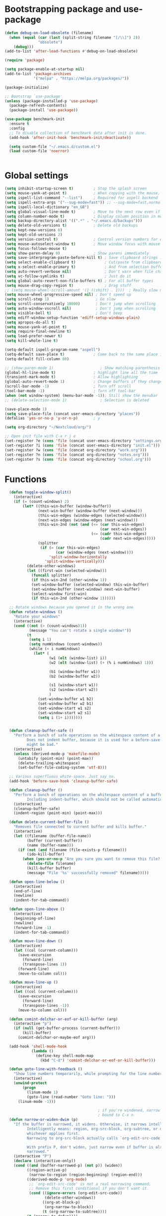 
*  Bootstrapping package and use-package

#+begin_src emacs-lisp :tangle no
(defun debug-on-load-obsolete (filename)
  (when (equal (car (last (split-string filename "[/\\]") 2))
               "obsolete")
    (debug)))
(add-to-list 'after-load-functions #'debug-on-load-obsolete)

#+END_SRC


#+BEGIN_SRC emacs-lisp :tangle yes
(require 'package)

(setq package-enable-at-startup nil)
(add-to-list 'package-archives
             '("melpa" . "https://melpa.org/packages/"))

(package-initialize)

;; Bootstrap `use-package'
(unless (package-installed-p 'use-package)
  (package-refresh-contents)
  (package-install 'use-package))

(use-package benchmark-init
  :ensure t
  :config
  ;; To disable collection of benchmark data after init is done.
  (add-hook 'after-init-hook 'benchmark-init/deactivate))

  (setq custom-file "~/.emacs.d/custom.el")
  (load custom-file 'noerror)


#+end_src

* Global settings
#+begin_src emacs-lisp :tangle yes
(setq inhibit-startup-screen t)         ; Stop the splash screen
(setq mouse-yank-at-point t)            ; When copying with the mouse, paste at point
(setq ispell-list-command "--list")     ; Required for aspell backend
(setq ispell-extra-args '("--sug-mode=fast")) ;; --sug-mode=fast,normal
(setq ispell-local-dictionary "en_GB")
(setq global-visual-line-mode t)        ; Move to the next row even if it's wrapped
(setq column-number-mode t)             ; Display column position in modeline
(setq backup-directory-alist '((".*" . "~/.emacs.d/backups")))
(setq delete-old-versions t)            ; Delete old backups
(setq kept-new-versions 6)
(setq kept-old-versions 2)
(setq version-control t)                ; Control version numbers for old files
(setq mouse-autoselect-window t)        ; Move window focus with mouse move
(setq focus-follows-mouse t)
(setq show-paren-delay 0)               ; Show parens immediately
(setq save-interprogram-paste-before-kill t) ; Save clipboard strings into killring before replacing them
(setq select-enable-clipboard t)             ; Cut/paste from clipboard
(setq x-select-enable-primary t)             ; And from selection buffer
(setq auto-revert-verbose nil)               ; Don't warn when file changes
(setq vc-follow-symlinks t)                  ; Just do it
(setq global-auto-revert-non-file-buffers t) ; For all buffer types
(setq mouse-drag-copy-region t)              ; Drag stuff
;; (setq mouse-wheel-scroll-amount '(1 ((shift) . 1)))  ; Really slow mouse scroll
(setq mouse-wheel-progressive-speed nil) ; Don't speed up
(setq scroll-step 1)                     ; Go slow
(setq scroll-conservatively 10000)       ; Don't jump when scrolling
(setq auto-window-vscroll nil)           ; Don't jump when scrolling
(setq visible-bell t)                    ; Don't beep
(setq ediff-window-setup-function 'ediff-setup-windows-plain)
(setq apropos-do-all t)
(setq mouse-yank-at-point t)
(setq require-final-newline t)
(setq load-prefer-newer t)
(setq kill-whole-line t)

(setq-default ispell-program-name "aspell")
(setq-default save-place t)             ; Come back to the same place in buffer next visit
(setq-default fill-column 80)

;; (show-paren-mode 1)                     ; Show matching parenthesis
(global-hl-line-mode t)                 ; highlight line all the time
(transient-mark-mode t)                 ; Allow highlighting
(global-auto-revert-mode 1)             ; Change buffers if they change on disk
(scroll-bar-mode -1)                    ; Turn off scroll
(tool-bar-mode -1)                      ; Turn off tool-bar
(when (not window-system) (menu-bar-mode -1)); Still show the menubar
;; (delete-selection-mode 1)               ; Selection is deleted

(save-place-mode 1)
(setq save-place-file (concat user-emacs-directory "places"))
(defalias 'yes-or-no-p 'y-or-n-p)       ; y

(setq org-directory "~/Nextcloud/org/")

;; Open init file with C-x r j e
(set-register ?e (cons 'file (concat user-emacs-directory "settings.org")))
(set-register ?i (cons 'file (concat user-emacs-directory "init.el")))
(set-register ?w (cons 'file (concat org-directory "work.org")))
(set-register ?n (cons 'file (concat org-directory "notes.org")))
(set-register ?s (cons 'file (concat org-directory "school.org")))

#+end_src

* Functions

#+begin_src emacs-lisp :tangle yes
  (defun toggle-window-split()
    (interactive)
    (if (= (count-windows) 2)
        (let* ((this-win-buffer (window-buffer))
               (next-win-buffer (window-buffer (next-window)))
               (this-win-edges (window-edges (selected-window)))
               (next-win-edges (window-edges (next-window)))
               (this-win-2nd (not (and (<= (car this-win-edges)
                                           (car next-win-edges))
                                       (<= (cadr this-win-edges)
                                           (cadr next-win-edges)))))
               (splitter
                (if (= (car this-win-edges)
                       (car (window-edges (next-window))))
                    'split-window-horizontally
                  'split-window-vertically)))
          (delete-other-windows)
          (let ((first-win (selected-window)))
            (funcall splitter)
            (if this-win-2nd (other-window 1))
            (set-window-buffer (selected-window) this-win-buffer)
            (set-window-buffer (next-window) next-win-buffer)
            (select-window first-win)
            (if this-win-2nd (other-window 1))))))

  ;; Rotate windows because you opened it in the wrong one
  (defun rotate-windows ()
    "Rotate your windows"
    (interactive)
    (cond ((not (> (count-windows)1))
           (message "You can't rotate a single window!"))
          (t
           (setq i 1)
           (setq numWindows (count-windows))
           (while (< i numWindows)
             (let* (
                    (w1 (elt (window-list) i))
                    (w2 (elt (window-list) (+ (% i numWindows) 1)))

                    (b1 (window-buffer w1))
                    (b2 (window-buffer w2))

                    (s1 (window-start w1))
                    (s2 (window-start w2))
                    )
               (set-window-buffer w1 b2)
               (set-window-buffer w2 b1)
               (set-window-start w1 s2)
               (set-window-start w2 s1)
               (setq i (1+ i)))))))


  (defun cleanup-buffer-safe ()
    "Perform a bunch of safe operations on the whitespace content of a buffer.
          Does not indent buffer, because it is used for a before-save-hook, and that
          might be bad."
    (interactive)
    (unless (derived-mode-p 'makefile-mode)
      (untabify (point-min) (point-max))
      (delete-trailing-whitespace)
      (set-buffer-file-coding-system 'utf-8)))

  ;; Various superfluous white-space. Just say no.
  (add-hook 'before-save-hook 'cleanup-buffer-safe)

  (defun cleanup-buffer ()
    "Perform a bunch of operations on the whitespace content of a buffer.
          Including indent-buffer, which should not be called automatically on save."
    (interactive)
    (cleanup-buffer-safe)
    (indent-region (point-min) (point-max)))

  (defun delete-current-buffer-file ()
    "Removes file connected to current buffer and kills buffer."
    (interactive)
    (let ((filename (buffer-file-name))
          (buffer (current-buffer))
          (name (buffer-name)))
      (if (not (and filename (file-exists-p filename)))
          (ido-kill-buffer)
        (when (yes-or-no-p "Are you sure you want to remove this file? ")
          (delete-file filename)
          (kill-buffer buffer)
          (message "File '%s' successfully removed" filename)))))

  (defun open-line-below ()
    (interactive)
    (end-of-line)
    (newline)
    (indent-for-tab-command))

  (defun open-line-above ()
    (interactive)
    (beginning-of-line)
    (newline)
    (forward-line -1)
    (indent-for-tab-command))

  (defun move-line-down ()
    (interactive)
    (let ((col (current-column)))
      (save-excursion
        (forward-line)
        (transpose-lines 1))
      (forward-line)
      (move-to-column col)))

  (defun move-line-up ()
    (interactive)
    (let ((col (current-column)))
      (save-excursion
        (forward-line)
        (transpose-lines -1))
      (move-to-column col)))

  (defun comint-delchar-or-eof-or-kill-buffer (arg)
    (interactive "p")
    (if (null (get-buffer-process (current-buffer)))
        (kill-buffer)
      (comint-delchar-or-maybe-eof arg)))

  (add-hook 'shell-mode-hook
            (lambda ()
              (define-key shell-mode-map
                (kbd "C-d") 'comint-delchar-or-eof-or-kill-buffer)))

  (defun goto-line-with-feedback ()
    "Show line numbers temporarily, while prompting for the line number input"
    (interactive)
    (unwind-protect
        (progn
          (linum-mode 1)
          (goto-line (read-number "Goto line: ")))
      (linum-mode -1)))

                                          ; if you're windened, narrow to the region, if you're narrowed, widen
                                          ; bound to C-x n
  (defun narrow-or-widen-dwim (p)
    "If the buffer is narrowed, it widens. Otherwise, it narrows intelligently.
          Intelligently means: region, org-src-block, org-subtree, or defun,
          whichever applies first.
          Narrowing to org-src-block actually calls `org-edit-src-code'.

          With prefix P, don't widen, just narrow even if buffer is already
          narrowed."
    (interactive "P")
    (declare (interactive-only))
    (cond ((and (buffer-narrowed-p) (not p)) (widen))
          ((region-active-p)
           (narrow-to-region (region-beginning) (region-end)))
          ((derived-mode-p 'org-mode)
           ;; `org-edit-src-code' is not a real narrowing command.
           ;; Remove this first conditional if you don't want it.
           (cond ((ignore-errors (org-edit-src-code))
                  (delete-other-windows))
                 ((org-at-block-p)
                  (org-narrow-to-block))
                 (t (org-narrow-to-subtree))))
          (t (narrow-to-defun))))

  (defun beginning-of-line-dwim ()
    "Toggle between moving point to the first non-whitespace character, and the start of the line."
    (interactive)
    (let ((start-position (point)))
      ;; Move to the first non-whitespace character.
      (back-to-indentation)

      ;; If we haven't moved position, go to start of the line.
      (when (= (point) start-position)
        (move-beginning-of-line nil))))


(defun client-save-kill-emacs(&optional display)
  " This is a function that can bu used to shutdown save buffers and
shutdown the emacs daemon. It should be called using
emacsclient -e '(client-save-kill-emacs)'.  This function will
check to see if there are any modified buffers or active clients
or frame.  If so an x window will be opened and the user will
be prompted."

  (let (new-frame modified-buffers active-clients-or-frames)

    ; Check if there are modified buffers or active clients or frames.
    (setq modified-buffers (modified-buffers-exist))
    (setq active-clients-or-frames ( or (> (length server-clients) 1)
                                        (> (length (frame-list)) 1)
                                       ))

    ; Create a new frame if prompts are needed.
    (when (or modified-buffers active-clients-or-frames)
      (when (not (eq window-system 'x))
        (message "Initializing x windows system.")
        (x-initialize-window-system))
      (when (not display) (setq display (getenv "DISPLAY")))
      (message "Opening frame on display: %s" display)
      (select-frame (make-frame-on-display display '((window-system . x)))))

    ; Save the current frame.
    (setq new-frame (selected-frame))


    ; When displaying the number of clients and frames:
    ; subtract 1 from the clients for this client.
    ; subtract 2 from the frames this frame (that we just created) and the default frame.
    (when ( or (not active-clients-or-frames)
               (yes-or-no-p (format "There are currently %d clients and %d frames. Exit anyway?" (- (length server-clients) 1) (- (length (frame-list)) 2))))

      ; If the user quits during the save dialog then don't exit emacs.
      ; Still close the terminal though.
      (let((inhibit-quit t))
             ; Save buffers
        (with-local-quit
          (save-some-buffers))

        (if quit-flag
          (setq quit-flag nil)
          ; Kill all remaining clients
          (progn
            (dolist (client server-clients)
              (server-delete-client client))
                 ; Exit emacs
            (kill-emacs)))
        ))

    ; If we made a frame then kill it.
    (when (or modified-buffers active-clients-or-frames) (delete-frame new-frame))
    )
  )


(defun modified-buffers-exist()
  "This function will check to see if there are any buffers
that have been modified.  It will return true if there are
and nil otherwise. Buffers that have buffer-offer-save set to
nil are ignored."
  (let (modified-found)
    (dolist (buffer (buffer-list))
      (when (and (buffer-live-p buffer)
                 (buffer-modified-p buffer)
                 (not (buffer-base-buffer buffer))
                 (or
                  (buffer-file-name buffer)
                  (progn
                    (set-buffer buffer)
                    (and buffer-offer-save (> (buffer-size) 0))))
                 )
        (setq modified-found t)
        )
      )
    modified-found
    )
  )

(defun slick-cut (beg end)
  (interactive
   (if mark-active
       (list (region-beginning) (region-end))
     (list (line-beginning-position) (line-beginning-position 2)))))

(advice-add 'kill-region :before #'slick-cut)

(defun slick-copy (beg end)
  (interactive
   (if mark-active
       (list (region-beginning) (region-end))
     (message "Copied line")
     (list (line-beginning-position) (line-beginning-position 2)))))

(advice-add 'kill-ring-save :before #'slick-copy)
#+end_src

* More settings
#+begin_src emacs-lisp :tangle yes


;; Stop doing bad things
(put 'overwrite-mode 'disabled t)

(add-hook 'before-save-hook
          (lambda ()
            (when buffer-file-name
              (let ((dir (file-name-directory buffer-file-name)))
                (when (and (not (file-exists-p dir))
                           (y-or-n-p (format "Directory %s does not exist. Create it? " dir)))
                  (make-directory dir t))))))

(add-hook 'text-mode-hook 'turn-on-auto-fill)
(dolist (hook '(text-mode-hook))
  (add-hook hook (lambda () (flyspell-mode 1))))
(dolist (hook '(change-log-mode-hook log-edit-mode-hook))
  (add-hook hook (lambda () (flyspell-mode -1))))
(dolist (hook '(prog-mode-hook))
  (add-hook hook 'flyspell-prog-mode))

(recentf-mode 1)
(setq recentf-max-saved-items 50)
(add-to-list 'recentf-exclude "/\\.git/.*\\")         ; ignore git contents
(add-to-list 'recentf-exclude ".*/elpa/.*\\")           ; package files
(add-to-list 'recentf-exclude "/el-get/.*\\")           ; package files
(add-to-list 'recentf-exclude "/auto-save-list/.*\\")   ; auto-save junk
(add-to-list 'recentf-exclude "TAGS")
(add-to-list 'recentf-exclude ".*-autoloads\\.el$")
(add-to-list 'recentf-exclude ".*\\.gz\\'")
(add-to-list 'recentf-exclude "ido\\.last")
(add-to-list 'recentf-exclude "session\\.[a-f0-9]*$")
(add-to-list 'recentf-exclude "\\.aux$")
(add-to-list 'recentf-exclude "/COMMIT_EDITMSG$")
(recentf-cleanup)

(setq completion-ignored-extensions
      '(".o" ".elc" "~" ".bin" ".class" ".exe" ".ps" ".abs" ".mx"
        ".~jv" ".rbc" ".pyc" ".beam" ".aux" ".out" ".pdf" ".hbc"))

(setq package-archives '(;; ("gnu" . "http://elpa.gnu.org/packages/")
                         ;; ("marmalade" . "http://marmalade-repo.org/packages/")
                         ("melpa" . "http://melpa.milkbox.net/packages/")
                         ;; ("melpa-stable" . "https://stable.melpa.org/packages/")
                         ("elpy" . "https://jorgenschaefer.github.io/packages/")))
;; (package-refresh-contents)


(add-to-list 'auto-mode-alist '("^/etc/" . conf-unix-mode ))
(add-to-list 'auto-mode-alist '("rc\\'" . conf-unix-mode))


(defun explain-auto-mode (file)
  "Explain in which mode FILE gets visited according to `auto-mode-alist'.
With prefix arg, prompt the user for FILE; else, use function `buffer-file-name'."
  (interactive
   (list
    (if current-prefix-arg
        (read-file-name "Explain the automatic mode of (possibly non-existing) file: " )
      (buffer-file-name))))

 (if (equal "" file)
   (error "I need some file name to work with"))

 (let* ((file (expand-file-name file))
        (index 0)
        assoc)
   (setq assoc
         (catch 'match
           (while (setq assoc (nth index auto-mode-alist))
             (if (string-match (car assoc) file)
                 (throw 'match assoc)
               (setq index (1+ index))))
           (setq assoc nil)))

   (if assoc
       (message "First match in `auto-mode-alist' is at position %d:
\"%s\"  <=>  \"%s\".
The corresponding mode is `%s'."
                (1+ index)
                file (car assoc)
                (cdr assoc))
     (message "No match in `auto-mode-alist' for %s." file))))

#+end_src

* Global key bindings

#+begin_src emacs-lisp :tangle yes

;; Stop doing bad things
(define-key global-map [(insert)] nil)
(define-key global-map [(control insert)] 'overwrite-mode)
(put 'overwrite-mode 'disabled t)
(global-unset-key (kbd "C-z"))
(global-unset-key (kbd "<prior>"))
(global-unset-key (kbd "<next>"))

;; Reload init file
(global-set-key (kbd "C-x C-l") (lambda () (interactive) (load-file user-init-file)))
;; (global-set-key (kbd "C-x C-l") (lambda() (interactive) (org-babel-load-file user-init-file)))
;; (global-set-key (kbd "C-x C-r") 'recentf-open-files)  ; use helm-recentf
(global-set-key (kbd "C-x C-b") 'ibuffer-other-window)
(global-set-key (kbd "M-j") (lambda () (interactive) (join-line -1)))
(global-set-key (kbd "<f5>") 'revert-buffer)
(global-set-key (kbd "C-x 5") 'toggle-window-split)
(global-set-key (kbd "C-x 6") 'rotate-windows)
(global-set-key (kbd "C-x 7") 'delete-frame)
(global-set-key (kbd "<C-S-down>") 'move-line-down)
(global-set-key (kbd "<C-S-up>") 'move-line-up)
(global-set-key (kbd "<C-return>") 'open-line-below)
(global-set-key (kbd "<C-S-return>") 'open-line-above)
(global-set-key (kbd "C-x C-k") 'delete-current-buffer-file)
(global-set-key (kbd "C-c n") 'cleanup-buffer)
(global-set-key "\M-l" 'goto-line)
(global-set-key [remap goto-line] 'goto-line-with-feedback)
(global-set-key (kbd "C-a") 'beginning-of-line-dwim)
(global-set-key (kbd "C-s") 'isearch-forward-regexp)
(global-set-key (kbd "C-r") 'isearch-backward-regexp)
(global-set-key (kbd "C-M-s") 'isearch-forward)
(global-set-key (kbd "C-M-r") 'isearch-backward)

(define-key ctl-x-map "n" #'narrow-or-widen-dwim)

(define-prefix-command 'spm-map)
(global-set-key (kbd "C-c s") 'spm-map)
;; (define-key spm-map (kbd "m") 'mu4e)
(define-key spm-map (kbd "b") 'benchmark-init/show-durations-tree)
(define-key spm-map (kbd "B") 'benchmark-init/show-durations-tabulated)
#+end_src

* Packages
#+begin_src emacs-lisp :tangle yes
(use-package no-littering
  :ensure t
  :config
  (add-to-list 'recentf-exclude no-littering-var-directory)
  (add-to-list 'recentf-exclude no-littering-etc-directory))

;; (semantic-mode 1)                       ; Use cedet
(use-package semantic
  :defer t)

(use-package beacon                     ; Flash the line when point moves
  :ensure t
  :config
  (beacon-mode 1)
  (setq beacon-blink-delay 0.2)
  (setq beacon-color "red"))

(use-package academic-phrases
  :ensure t
  :commands academic-phrases)

(use-package lua-mode
  :ensure t
  :mode ("\\.lua\\'" . lua-mode))

(use-package async
  :ensure t
  :after dired
  :config
  (dired-async-mode 1)
  (async-bytecomp-package-mode 1))

(use-package pretty-mode
  :ensure t
  :if window-system
  :config
  (global-pretty-mode t))

(use-package yasnippet
  :defer 10
  :ensure t
  :init
  (yas-global-mode)
  :config
  (use-package yasnippet-snippets
    :ensure t)
  (yas-reload-all))

(use-package free-keys
  :ensure t
  :bind ("C-h C-k" . free-keys))

(use-package multi-term
  :ensure t
  :defer t
  :config
  (setq multi-term-program "/bin/zsh"))

(use-package magit
  :ensure t
  :defer t
  :bind ("C-x g" . magit-status))

(use-package which-key
  :config
  (which-key-mode t)
  :ensure t)

(use-package systemd
  :ensure t
  :defer t)
                                        ; deletes all the whitespace when you hit backspace or delete
(use-package hungry-delete
  :ensure t
  :config
  (global-hungry-delete-mode))

(use-package expand-region
  :ensure t
  :bind
  ("C-=" . er/expand-region))

                                        ; mark and edit all copies of the marked region simultaniously.
(use-package iedit
  :defer t
  :ensure t)


(use-package ace-jump-mode
  :ensure t
  :bind
  ("C-." . ace-jump-mode))

(use-package smartparens
  :ensure t
  :defer t
  :config
  (use-package smartparens-config)
  ;; (use-package smartparens-html)
  ;; (use-package smartparens-python)
  ;; (use-package smartparens-latex)
  (smartparens-global-mode t)
  (show-smartparens-global-mode t)

  :bind
  (("C-M-d" . sp-down-sexp)
   ("C-M-e" . sp-up-sexp)
   ("C-M-a" . sp-backward-down-sexp)
   ("C-M-u" . sp-backward-up-sexp)
   ("C-S-d" . sp-beginning-of-sexp)
   ("C-S-a" . sp-end-of-sexp)
   ("C-M-f" . sp-forward-sexp)
   ("C-M-b" . sp-backward-sexp)
   ("C-M-n" . sp-next-sexp)
   ("C-M-p" . sp-previous-sexp)
   ("M-F" . sp-forward-symbol)
   ("M-B" . sp-backward-symbol)
   ("C-)" . sp-forward-slurp-sexp)
   ("C-}" . sp-forward-barf-sexp)
   ("C-(" . sp-backward-slurp-sexp)
   ("C-{" . sp-backward-barf-sexp)
   ("M-[" . sp-backward-unwrap-sexp)
   ("M-]" . sp-unwrap-sexp))
  :hook
  ((prog-mode markdown-mode) . turn-on-smartparens-strict-mode))

(use-package rainbow-delimiters
  :ensure t
  :init
  (add-hook 'prog-mode-hook 'rainbow-delimiters-mode))

(use-package simple-mpc
  :defer t
  :ensure t)

;; (use-package excorporate
;;   :ensure t
;;   :config
;;   (setq-default excorporate-configuration nil))
;;    (excorporate-configuration
;;     ("shaun.mucalo@canterbury.ac.nz" . "https://exchange.canterbury.ac.nz/owa"))

(use-package visual-regexp
  :ensure t
  :bind
  ("M-%" . vr/query-replace))

(use-package smex
  :disabled t                           ; Use Counsel or helm M-x
  :ensure t
  :init
  (smex-initialize)
  :bind
  ("M-x" . smex)
  ("M-X" . smex-major-mode-commands)
  ("C-c C-c M-x" . execute-extended-command))

(use-package window-number
  :ensure t
  :config
  (window-number-mode 1)
  (window-number-meta-mode 1))

(use-package comint
  :defer t
  :config
  (setq ansi-color-for-comint-mode 'filter)
  (setq comint-scroll-to-bottom-on-input t)
  (setq comint-scroll-to-bottom-on-output t)
  (setq comint-move-point-for-output t)
  :bind (:map comint-mode-map
              ("<up>" . comint-previous-matching-input-from-input)
              ("<down>" . comint-next-matching-input-from-input)
              ("M-p" . comint-previous-matching-input-from-input)
              ("M-n" . comint-next-matching-input-from-input)
              ("C-<up>" . comint-previous-matching-input-from-input)
              ("C-<down>" . comint-next-matching-input-from-input)))

#+end_src

* Music

#+BEGIN_SRC emacs-lisp :tangle yes
(use-package emms
  :ensure t
  :defer t
  :config
  (require 'emms-setup)
  (require 'emms-player-mpd)
  (emms-all)
  (setq emms-player-mpd-server-name "localhost")
  (setq emms-playr-mpd-server-port "6600")
  (add-to-list 'emms-player-list 'emms-player-mpd)
  (add-to-list 'emms-info-functions 'emms-info-mpd))

#+END_SRC
* Mail
#+begin_src emacs-lisp :tangle yes
(use-package mu4e
  :defer t
  :bind (:map spm-map
              ("m" . mu4e))
  :commands mu4e
  :config
  (add-hook 'mu4e-compose-mode-hook #'(lambda () (auto-save-mode -1)))
  (setq message-kill-buffer-on-exit t)
  (setq mail-envelope-from (quote header))
  (setq mail-specify-envelope-from t)
  (setq message-sendmail-envelope-from (quote header))
  (setq send-mail-function (quote sendmail-send-it))
  ;; (setq mu4e-get-mail-command "offlineimap -o")
  ;; use 'fancy' non-ascii characters in various places in mu4e
  (setq mu4e-use-fancy-chars t)

  ;; save attachment to my desktop (this can also be a function)
  (setq mu4e-attachment-dir "~/Downloads")

  ;; attempt to show images when viewing messages
  ;; (setq mu4e-html2text-command "html2text -utf8 -nobs -width 72")

  ;; (setq mu4e-html2text-command "w3m -dump -T text/html")
  (setq mu4e-view-prefer-html t)
  (setq shr-color-visible-luminance-min 80)
  (setq mu4e-view-show-images t)

  (setq mu4e-headers-date-format "%d-%m-%Y %H:%M")
  (setq mu4e-get-mail-command "mbsync -a")

  ;; Show full address in view message
  (setq mu4e-view-show-addresses 't)
  ;; every new email composition gets its own frame!
  (setq mu4e-compose-in-new-frame t)
  ;; For isync the MUA must rename files when moving them between Maildir folders, mu4e needs to be configure to do it
  (setq mu4e-change-filenames-when-moving t)
  ;; enable inline images
  (setq mu4e-view-show-images t)
  ;; use imagemagick, if available
  (when (fboundp 'imagemagick-register-types)
    (imagemagick-register-types))
  (setq mu4e-context-policy 'pick-first)
  ;; Don't ask to quit... why is this the default?
  (setq mu4e-confirm-quit nil)
  (setq mu4e-maildir "~/.mail")
  (setq mu4e-contexts
        `( ,(make-mu4e-context
             :name "UC-mail"
             :enter-func (lambda () (mu4e-message "Entering UC-mail context"))
             :leave-func (lambda () (mu4e-message "Leaving UC-mail context"))
             ;; we match based on the contact-fields of the message
             :match-func (lambda (msg)
                           (when msg
                             (mu4e-message-contact-field-matches msg
                                                                 :to "shaun.mucalo@canterbury.ac.nz")))
             :vars '( ( user-mail-address      . "shaun.mucalo@canterbury.ac.nz"  )
                      ( mu4e-sent-folder       . "/UC_mail/Sent Items")
                      ( mu4e-drafts-folder     . "/UC_mail/Drafts")
                      ( mu4e-trash-folder      . "/UC_mail/Deleted Items")
                      ( user-full-name         . "Shaun Mucalo" )
                      ( mu4e-maildir-shortcuts . ( ("/UC_mail/INBOX"        . ?i)
                                                   ("/UC_mail/Sent Items"   . ?s)
                                                   ("/UC_mail/Deleted Items". ?t)
                                                   ("/UC_mail/Drafts"       . ?d)))
                      ( mu4e-compose-signature .
                                               (concat
                                                "Shaun Mucalo\n"
                                                "University of Canterbury, New Zealand\n"))))
           ,(make-mu4e-context
             :name "gmail"
             :enter-func (lambda () (mu4e-message "Switch to the gmail context"))
             ;; no leave-func
             ;; we match based on the contact-fields of the message
             :match-func (lambda (msg)
                           (when msg
                             (mu4e-message-contact-field-matches msg
                                                                 :to "shaunmucalo@gmail.com")))
             :vars '( ( user-mail-address       . "shaunmucalo@gmail.com" )
                      ( user-full-name          . "Shaun Mucalo" )
                      ( mu4e-compose-signature  .
                                                (concat
                                                 "Shaun Mucalo\n"
                                                 "Christchurch, New Zealand\n"))
                      ( mu4e-sent-folder        . "/gmail_mail/sent" )
                      ( mu4e-trash-folder       . "/gmail_mail/trash" )
                      ( mu4e-drafts-folder      . "/gmail_mail/drafts" )
                      (mu4e-maildir-shortcuts   . ( ("/gmail_mail/INBOX"  . ?i)
                                                    ("/gmail_mail/sent"   . ?s)
                                                    ("/gmail_mail/trash"  . ?t)
                                                    ("/gmail_mail/drafts" . ?d)))))
           ,(make-mu4e-context
             :name "yahoo"
             :enter-func (lambda () (mu4e-message "Switch to the yahoo context"))
             ;; no leave-func
             ;; we match based on the maildir of the message; assume all
             ;; cycling-related messages go into the /cycling maildir
             :match-func (lambda (msg)
                           (when msg
                             (mu4e-message-field msg :maildir) "/yahoo"))
             :vars '( ( user-mail-address   . "s_mucalo@yahoo.co.nz" )
                      ( user-full-name      . "Shaun Mucalo" )
                      ( mu4e-sent-folder    . "/yahoo_mail/Sent" )
                      ( mu4e-drafts-folder  . "/yahoo_mail/Drafts" )
                      ( mu4e-trash-folder   . "/yahoo_mail/Trash" )
                      ( mu4e-maildir-shortcuts . ( ("/yahoo_mail/Inbox"  . ?i)
                                                   ("/yahoo_mail/Sent"   . ?s)
                                                   ("/yahoo_mail/Trash"  . ?t)))
                      ( mu4e-compose-signature  . nil)))))
  (setq mu4e-user-mail-address-list
        (delq nil
              (mapcar (lambda (context)
                        (when (mu4e-context-vars context)
                          (cdr (assq 'user-mail-address (mu4e-context-vars context)))))
                      mu4e-contexts))))

;; make the `gnus-dired-mail-buffers' function also work on
;; message-mode derived modes, such as mu4e-compose-mode
;; (require 'gnus-dired)
(use-package gnus-dired
  :after dired+)

(defun gnus-dired-mail-buffers ()
  "Return a list of active message buffers."
  (let (buffers)
    (save-current-buffer
      (dolist (buffer (buffer-list t))
        (set-buffer buffer)
        (when (and (derived-mode-p 'message-mode)
                   (null message-sent-message-via))
          (push (buffer-name buffer) buffers))))
    (nreverse buffers)))
  (setq gnus-dired-mail-mode 'mu4e-user-agent)
  (add-hook 'dired-mode-hook 'turn-on-gnus-dired-mode)
;; Attach files to messages using dired. mark the files in dired to attach, press C-c Ret C-a and you'll be asked whether to attach them to an existing message or create a new one
;; Currently only works for attaching files to open drafts, not to new files

;; Allow org-mode stuff in mu4e
(use-package org-mu4e
  :after mu4e
  :config
  ;;store link to message if in header view, not to header query
  (setq org-mu4e-link-query-in-headers-mode nil))

(use-package mu4e-alert
  :disabled t
  :ensure t
  :config
  (mu4e-alert-set-default-style 'libnotify)
  (add-hook 'after-init-hook #'mu4e-alert-enable-notifications))
#+end_src

* Python
#+begin_src emacs-lisp :tangle yes
(use-package python
  :defer t
  :mode ("\\.py\\'" . python-mode)
  :init
  (setq indent-tabs-mode nil)
  (setq default-tab-width 4)
  (setq python-shell-interpreter "ipython3"
        python-shell-interpreter-args "--simple-prompt -i")
  (setq python-shell-prompt-detect-failure-warning nil))

;;  py-electric-colon-active t
;;  py-smart-indentation t)


(use-package cython-mode
  :defer t
  :ensure t
  :mode (("\\.pyx\\'"  . cython-mode)
         ("\\.spyx\\'" . cython-mode)
         ("\\.pxd\\'"  . cython-mode)
         ("\\.pxi\\'"  . cython-mode)))

;; # Either of these
;; pip install rope
;; pip install jedi
;; # flake8 for code checks
;; pip install flake8
;; # and autopep8 for automatic PEP8 formatting
;; pip install autopep8
;; # and yapf for code formatting
;; pip install yapf
(use-package elpy
  :defer t
  :ensure t
  ;; :init (with-eval-after-load 'python (elpy-enable))
  :after python
  :init
  (elpy-enable)
  :config
  (setq elpy-rpc-backend "jedi"))

(setq gud-pdb-command-name "python -m pdb")

#+end_src

* R

#+begin_src emacs-lisp :tangle yes
(defun my-ess-start-R ()
  (interactive)
  (if (not (member "*R*" (mapcar (function buffer-name) (buffer-list))))
      (progn
        (delete-other-windows)
        (setq w1 (selected-window))
        (setq w1name (buffer-name))
        (setq w2 (split-window w1 nil t))
        (R)
        (set-window-buffer w2 "*R*")
        (set-window-buffer w1 w1name))))
(defun my-ess-eval ()
  (interactive)
  (my-ess-start-R)
  (if (and transient-mark-mode mark-active)
      (call-interactively 'ess-eval-region)
    (call-interactively 'ess-eval-line-and-step)))
(add-hook 'ess-mode-hook
          '(lambda()
             (local-set-key [(shift return)] 'my-ess-eval)))
(add-hook 'inferior-ess-mode-hook
          '(lambda()
             (local-set-key [C-up] 'comint-previous-input)
             (local-set-key [C-down] 'comint-next-input)))
(add-hook 'Rnw-mode-hook
          '(lambda()
             (local-set-key [(shift return)] 'my-ess-eval)))

;; (use-package ess-site
;;   :defer t)

(use-package ess
  :defer t
  :ensure t
  :init
  (use-package ess-site
    :defer t)

  :bind (:map ess-mode-map
              ([(shift return)] . my-ess-eval))
  :config
  (setq ess-local-process-name "R")
  (setq ess-ask-for-ess-directory nil))
#+end_src

* c
#+begin_src emacs-lisp :tangle yes
(use-package cc-mode
  :defer t
  :config
  (setq c-default-style "ellemtel")
  (setq c-basic-offset 4)
  ;; (setq c-toggle-hungry-state)
  )

(use-package flycheck
  :ensure t
  :defer t
  :config
  (global-flycheck-mode t)
  (setq-default flycheck-disabled-checkers '(emacs-lisp-checkdoc)))


(use-package dumb-jump
  :defer t
  :bind (("M-g o" . dumb-jump-go-other-window)
         ("M-g j" . dumb-jump-go)
         ("M-g i" . dumb-jump-go-prompt)
         ("M-g x" . dumb-jump-go-prefer-external)
         ("M-g z" . dumb-jump-go-prefer-external-other-window))
  :config (setq dumb-jump-selector 'helm) ;; (setq dumb-jump-selector 'ivy)
  :ensure)

#+end_src

* Theme

#+begin_src emacs-lisp :tangle yes
(use-package monokai-theme
  :disabled t
  :ensure t)

(use-package grandshell-theme
  :disabled t
  :ensure t)

(use-package cyberpunk-theme
  :ensure t)

(use-package xresources-theme
  :disabled t
  :ensure t
  :if window-system
  :init
  (if (daemonp)
      (add-hook 'after-make-frame-functions
                '(lambda (f)
                   (with-selected-frame f
                     (when (window-system f) (load-theme 'xresources)))))
    (load-theme 'xresources)))


(use-package smart-mode-line
  :disabled t
  :ensure t
  :config

  (use-package smart-mode-line-powerline-theme
    :ensure t
    :config
    (sml/setup)
    (sml/apply-theme 'powerline)))


#+end_src

* Dired
#+begin_src emacs-lisp :tangle yes
;; Go to first real file in dired M-<
(defun dired-back-to-top ()
  (interactive)
  (beginning-of-buffer)
  (dired-next-line 3))

(define-key dired-mode-map
  (vector 'remap 'beginning-of-buffer) 'dired-back-to-top)

;; Go to last real file in dired M->
(defun dired-jump-to-bottom ()
  (interactive)
  (end-of-buffer)
  (dired-next-line -1))

(define-key dired-mode-map
  (vector 'remap 'end-of-buffer) 'dired-jump-to-bottom)


(use-package bookmark+
  :load-path "wiki-packages/bookmark-plus"
  :defer 5)

(use-package dired+
  :load-path "wiki-packages/dired-plus/"
  :defer 5
  ;; :after dired
  :config
  (setq diredp-hide-details-initially-flag t))

#+end_src

* LaTeX
#+begin_src emacs-lisp :tangle yes
(use-package latex
  :defer t
  :ensure auctex
  :mode ("\\.tex\\'" . latex-mode)
  :commands (latex-mode LaTeX-mode plain-tex-mode)
  :bind (:map LaTeX-mode-map
              ("C-c C-r" . reftex-query-replace-document)
              ("C-c C-g" . reftex-grep-document))
  :config
  (use-package preview
    :defer t
    :commands LaTeX-preview-setup
    :init
    (progn
      (setq-default preview-scale 1.4
                    preview-scale-function '(lambda (* (/ 10.0 (preview-document-pt)) preview-scale)))))

  (use-package reftex
    :defer t
    :commands turn-on-reftex
    :init
    (progn
      (setq reftex-plug-into-AUCTeX t
            reftex-extra-bindings t)))

  (use-package bibtex
    :defer t
    :mode ("\\.bib" . bibtex-mode)
    :init
    (progn
      (setq bibtex-align-at-equal-sign t)
      (add-hook 'bibtex-mode-hook (lambda () (set-fill-column 120)))))

  (setq TeX-command-list
        (append TeX-command-list
                (list
                 (list "XeLaTeX" "%`xelatex%(mode)%' %t"
                       'TeX-run-TeX nil t :help "Run XeLaTeX")
                 (list "Sage" "sage %s.sagetex.sage"
                       'TeX-run-command nil t :help "Run SAGE.")
                 (list "Wordcount" "texcount %t"
                       'TeX-run-shell nil t :help "Run texcount.")
                 (list "Pythontex"
                       "python /usr/share/texmf-dist/scripts/pythontex/pythontex.py %t"
                       'TeX-run-shell nil t :help "Run pythontex.")
                 (list "Depythontex"
                       "python /usr/share/texmf-dist/scripts/pythontex/depythontex.py %t"
                       'TeX-run-shell nil t :help "Run depythontex.")
                 (list "Latexmk" "latexmk -pdf %s"
                       'TeX-run-TeX nil t :help "Run Latexmk on file"))))

  :hook
  ((LaTeX-mode . LaTeX-math-mode)
   (LaTeX-mode . flyspell-mode)
   (LaTeX-mode . turn-on-reftex)
   (LaTeX-mode . TeX-source-correlate-mode)
   (text-mode . turn-on-auto-fill))
  :init
  (setq TeX-auto-save t
        TeX-save-query nil
        TeX-show-compilation t
        TeX-parse-self t
        TeX-source-correlate-start-server t
        TeX-save-query nil
        TeX-PDF-mode t
        TeX-error-overview-open-after-TeX-run t)
  (setq-default TeX-master nil))


(defun TeX-error-delete-window ()
  "Delete TeX error window when there are no errors to show."
  (let ((w (get-buffer-window))
        (b (get-buffer "*TeX Help*")))
    (when w
      (delete-window w))
    (when b
      (setq w (get-buffer-window b))
      (when w
        (delete-window w)))))

(defun TeX-error-install-delete-window-hook ()
  "Install `TeX-error-delete-window' in buffer-local `kill-buffer-hook'."
  (add-hook 'kill-buffer-hook #'TeX-error-delete-window nil t))

(add-hook 'TeX-error-overview-mode-hook #'TeX-error-install-delete-window-hook)



(defcustom TeX-buf-close-at-warnings-only t
  "Close TeX buffer if there are only warnings."
  :group 'TeX-output
  :type 'boolean)

(defun my-tex-close-TeX-buffer (_output)
  "Close compilation buffer if there are no errors.
Hook this function into `TeX-after-compilation-finished-functions'."
  (let ((buf (TeX-active-buffer)))
    (when (buffer-live-p buf)
      (with-current-buffer buf
        (when (progn (TeX-parse-all-errors)
                     (or
                      (and TeX-buf-close-at-warnings-only
                           (null (cl-assoc 'error TeX-error-list)))
                      (null TeX-error-list)))
          (cl-loop for win in (window-list)
                   if (eq (window-buffer win) (current-buffer))
                   do (delete-window win)))))))

(add-hook 'TeX-after-compilation-finished-functions #'my-tex-close-TeX-buffer)
#+end_src

* Org mode
#+begin_src emacs-lisp :tangle yes
(use-package org
  :defer t
  :mode
  ("\\.org$" . org-mode)
  :init
  (add-hook 'org-mode-hook 'turn-on-auto-fill)
  (add-hook 'auto-save-hook 'org-save-all-org-buffers)
  :config
  ;; (org-babel-do-load-languages 'org-babel-load-languages
  ;;                                       '((python     . t)
  ;;                                         (latex      . t)
  ;;                                         (emacs-lisp . t)
  ;;                                         (R          . t)))
  (use-package ob-python
    :defer t)
  (use-package ob-latex
    :defer t)
  (use-package ob-emacs-lisp
    :defer t)
  (use-package ob-R
    :defer t)
  (setq org-format-latex-options (plist-put org-format-latex-options :scale 1.4))
  (setq org-log-done t)
  (setq org-startup-indented t)
  (setq org-agenda-files (list  "~/Nextcloud/org/"))
  (setq org-directory "~/Nextcloud/org")
  (setq org-default-notes-file (concat org-directory "/unfiled.org"))
  (setq org-refile-targets '((org-agenda-files :maxlevel . 1)))
  (setq org-refile-allow-creating-parent-nodes 'confirm)
  (setq org-refile-use-outline-path 'file)
  (setq org-outline-path-complete-in-steps nil)
  (setq org-archive-location "::* Archived Tasks")
  (setq org-export-html-preamble nil)
  (setq org-hide-leading-stars t)
  (setq org-startup-folded (quote fold))
  (setq org-startup-indented t)
  (setq org-src-fontify-natively t)
  (setq org-src-tab-acts-natively t)
  (setq org-edit-src-content-indentation 0)
  (setq org-cycle-separator-lines 1)
  :bind
  ("C-c l" . org-store-link)
  ("C-c a" . org-agenda)
  ("C-c c" . org-capture)
  ("C-c b" . org-switchb))

(use-package org-bullets
  :ensure t
  :after org-mode
  :hook
  (org-mode . (lambda() (org-bullets-mode 1))))

(use-package ox-pandoc
  :ensure t
  :after org-mode)
#+end_src

** Org Agenda
#+BEGIN_SRC emacs-lisp :tangle yes
;; Default agenda preferences

(setq org-deadline-warning-days 5)
(setq org-agenda-timegrid-use-ampm t)
(setq org-agenda-span 14)

;; Set max level to 9
(setq org-agenda-clockreport-parameter-plist '(:link t :maxlevel 9))

;; Include currently clocked task
(setq org-clock-report-include-clocking-task t)
;; Show agenda in current window
(setq org-agenda-window-setup 'current-window)


;; File specific agendas
;; Only works in the following configuration
;;
;; | Call       | Current    |
;; | from       | Org-mode   |
;; | this       | Agenda     |
;; | window     |            |
;; |------------+------------|
;; | Dired or other buffer   |
;; |                         |

;; notes.org agenda
(global-set-key (kbd "C-c <f1>")
                (lambda ()
                  (interactive)
                  (switch-to-buffer "notes.org")
                  (execute-kbd-macro (kbd "C-c a < a"))))

;; work.org agenda
(global-set-key (kbd "C-c <f2>")
                (lambda ()
                  (interactive)
                  (switch-to-buffer "work.org")
                  (execute-kbd-macro (kbd "C-c a < a"))))

;; home.org agenda
(global-set-key (kbd "C-c <f3>")
                (lambda ()
                  (interactive)
                  (switch-to-buffer "home.org")
                  (execute-kbd-macro (kbd "C-c a < a"))))

;; finance.org agenda
(global-set-key (kbd "C-c <f4>")
                (lambda ()
                  (interactive)
                  (switch-to-buffer "finance.org")
                  (execute-kbd-macro (kbd "C-c a < a"))))

;; hobbies.org agenda
(global-set-key (kbd "C-c <f5>")
                (lambda ()
                  (interactive)
                  (switch-to-buffer "hobbies.org")
                  (execute-kbd-macro (kbd "C-c a < a"))))
#+END_SRC

** Org Capture

#+BEGIN_SRC emacs-lisp :tangle yes

  (setq org-todo-keywords
    '((sequence "TODO(t)" "WAITING(w@/!)" "|" "DONE(d!)" "POSTPONED(p@/!)" "CANCELLED(c@)")))
    ;; Capture Templates for TODO tasks
    (setq org-capture-templates
          '(

       ;; Templates for the TASKS keyword sequence
       ("t" "Tasks")

       ;; TODO     (t) Todo template

       ("tt" "TODO      (t) Todo" entry (file "unfiled.org")
        "* TODO %?
      :PROPERTIES:
      :Via:
      :Note:
      :END:
      :LOGBOOK:
      - State \"TODO\"       from \"\"           %U
      :END:" :empty-lines 1)

       ;; WAITING  (w) Waiting template
       ("tw" "WAITING   (w) Waiting" entry (file "unfiled.org")
        "* WAITING %?
      :PROPERTIES:
      :Via:
      :Note:
      :END:
      :LOGBOOK:
      - State \"WAITING\"    from \"\"           %U
      :END:" :empty-lines 1)

       ;; CANCELLED(x) Cancelled template
       ("tx" "CANCELLED (x) Cancelled" entry (file "unfiled.org")
        "* CANCELLED %
      CLOSED: %U
      :PROPERTIES:
      :Via:
      :Note:
      :END:
      :LOGBOOK:
      - State \"TODO\"       from \"\"           %U
      :END:" :empty-lines 1)

       ;; DONE     (d) Done template
       ("td" "DONE      (d) Done" entry (file "unfiled.org")
        "* DONE %?
      CLOSED: %U
      :PROPERTIES:
      :Via:
      :Note:
      :END:
      :LOGBOOK:
      - State \"DONE\"       from \"\"           %U
      :END:" :empty-lines 1)

       ;; Templates for the POSSESSIONS keyword sequence
       ("p" "Possessions")

       ;; PURCHASE (p) Purchase template
       ("pp" "PURCHASE  (p) Purchase" entry (file "unfiled.org")
        "* PURCHASE %?
      :PROPERTIES:
      :Cost:
      :Paid:
      :Method:   [[finances:%^{Method|Cheque|Savings|Joint|Bills}][%\\1]]
      :Merchant: [[people:%^{Merchant}][%\\2]]
      :Link:
      :Quantity:
      :Via:
      :Note:
      :END:
      :LOGBOOK:
      - State \"PURCHASE\"   from \"\"           %U
      :END:")

       ;; PURCHASED(j) Purchased template
       ("pj" "PURCHASED (j) Purchased" entry (file "unfiled.org")
        "* PURCHASED %?
      :PROPERTIES:
      :Cost:
      :Paid:
      :Method:   [[finances:%^{Method|Cheque|Savings|Joint|Bills}][%\\1]]
      :Merchant: [[people:%^{Merchant}][%\\2]]
      :Link:
      :Quantity:
      :Via:
      :Note:
      :END:
      :LOGBOOK:
      - State \"PURCHASED\"  from \"\"           %U
      :END:" :empty-lines 1)

       ;; SELL     (k) Sell template
       ("pk" "SELL      (k) Sell" entry (file "unfiled.org")
        "* SELL %?
      :PROPERTIES:
      :Cost:
      :Paid:
      :Method:   [[finances:%^{Method|Cheque|Savings|Joint|Bills}][%\\1]]
      :Merchant: [[peo:%^{Merchant}][%\\2]]
      :Link:
      :Quantity:
      :Via:
      :Note:
      :END:
      :LOGBOOK:
      - State \"SELL\"       from \"\"           %U
      :END:" :empty-lines 1)

       ;; SOLD     (k) Sold template
       ("pc" "SOLD      (c) Sold" entry (file "unfiled.org")
        "* SOLD %?
      CLOSED: %U
      :PROPERTIES:
      :Cost:
      :Paid:
      :Method:   [[finances:%^{Method|Cheque|Savings|Joint|Bills}][%\\1]]
      :Merchant: [[peo:%^{Merchant}][%\\2]]
      :Merchant:
      :Link:
      :Quantity:
      :Via:
      :Note:
      :END:
      :LOGBOOK:
      - State \"SOLD\"       from \"\"           %U
      :END:" :empty-lines 1)

       ("n" "Non-TODO States")
       ;;          (n) Note template
       ("nn" "          (n) Note" entry (file "unfiled.org")
        "* %? :note:
      :PROPERTIES:
      :Via:
      :Note:
      :END:
      :LOGBOOK:
      - State \"\"           from \"\"           %U
      :END:" :empty-lines 1)

       ;;          (h) Heading template
       ("nh" "          (h) Heading" entry (file "unfiled.org")
        "* %?
      :PROPERTIES:
      :END:
      :LOGBOOK:
      - State \"\"           from \"\"           %U
      :END:" :empty-lines 1)

       ;;          (j) Journal template
       ("nj" "          (j) Journal" entry (file+headline "notes.org" "Journal")
        "* Journal :org:
      :PROPERTIES:
      :Via:
      :Note:
      :END:
      :LOGBOOK:
      - State \"\"           from \"\"           %U
      :END:
      %T\n\n  %?" :empty-lines 1)

       ;;          (s) Shopping template
       ("ns" "          (s) Shopping" entry (file "unfiled.org")
        "* %^{Action|Paid|Shopped at|Ate at|Drank at} %^{Place} :finance:
      :PROPERTIES:
      :Cost:     %^{Cost}
      :Paid:     %^{Paid}
      :Method:   [[finances:%^{Method|Cheque|Savings|Joint|Bills}][%\\5]]
      :Merchant: [[people:%\\2][%\\2]]
      :Link:     %?
      :Note:
      :END:
      :LOGBOOK:
      - State \"\"           from \"\"           %U
      :END:
      %T
      | Item                           | Price ($) | Amount    | Total ($) |
      |                                | <9>       | <9>       | <9>       |
      |--------------------------------+-----------+-----------+-----------|
      |                                |           |           |           |
      |                                |           |           |           |
      |--------------------------------+-----------+-----------+-----------|
      | Tax                            |           | 1         |           |
      | Total                          |           |           |           |
      ,#+TBLFM: $4=$2*$3;%.2f::@>$4=vsum(@3..@-1);%.2f
      " :empty-lines 1)
       ))

#+END_SRC

* Calendar
#+BEGIN_SRC emacs-lisp :tangle yes
  (use-package org-caldav
  :disabled t
  :init
  ;; This is the sync on close function; it also prompts for save after syncing so
  ;; no late changes get lost
  ;; (defun org-caldav-sync-at-close ()
  ;;   (org-caldav-sync)
  ;;   (save-some-buffers))

  ;; ;; This is the delayed sync function; it waits until emacs has been idle for
  ;; ;; "secs" seconds before syncing.  The delay is important because the caldav-sync
  ;; ;; can take five or ten seconds, which would be painful if it did that right at save.
  ;; ;; This way it just waits until you've been idle for a while to avoid disturbing
  ;; ;; the user.
  ;; (defvar org-caldav-sync-timer nil
  ;;   "Timer that `org-caldav-push-timer' used to reschedule itself, or nil.")
  ;; (defun org-caldav-sync-with-delay (secs)
  ;;   (when org-caldav-sync-timer
  ;;     (cancel-timer org-caldav-sync-timer))
  ;;   (setq org-caldav-sync-timer
  ;;         (run-with-idle-timer
  ;;          (* 1 secs) nil 'org-caldav-sync)))

  :ensure t
  :config
  (setq org-icalendar-alarm-time 1)
  ;; ;; This makes sure to-do items as a category can show up on the calendar
  ;; (setq org-icalendar-include-todo t)
  ;; ;; This ensures all org "deadlines" show up, and show up as due dates
  ;; (setq org-icalendar-use-deadline '(event-if-todo event-if-not-todo todo-due))
  ;; ;; This ensures "scheduled" org items show up, and show up as start times
  ;; (setq org-icalendar-use-scheduled '(todo-start event-if-todo event-if-not-todo))
  ;; ;; Add the delayed save hook with a five minute idle timer
  ;; (add-hook 'after-save-hook
  ;;           (lambda ()
  ;;             (when (eq major-mode 'org-mode)
  ;;               (org-caldav-sync-with-delay 300))))
  ;; ;; Add the close emacs hook
  ;; (add-hook 'kill-emacs-hook 'org-caldav-sync-at-close)
  (setq org-caldav-uuid-extension ".EML")
  (setq org-icalendar-timezone "New Zealand Standard Time")
  (setq org-caldav-calendars '((:calendar-id "Calendar"
                                             :files ("~/Nextcloud/org/work.org")
                                             :inbox "~/Nextcloud/org/calendar.org"
                                             :url "http://localhost:1080/users/shaun.mucalo@canterbury.ac.nz"))))


    ;; (use-package calfw
    ;;   :ensure t)

    ;; (use-package calfw-cal
    ;;   :ensure t)
    ;; (use-package calfw-org
    ;;   :ensure t)
    ;; (use-package calfw-ical
    ;;   :ensure t)

    ;; (defun my-open-calendar()
    ;;   (interactive)
    ;;   (cfw:open-calendar-buffer
    ;;    :contents-sources
    ;;    (list(cfw:ical-create-source ""))))
#+END_SRC

* exwm
#+begin_src emacs-lisp :tangle yes
    (use-package exwm
      :ensure t
      :if (string= (getenv "XDG_SESSION_DESKTOP") "exwm")
      :init
      (fringe-mode 1)
      (menu-bar-mode -1)
      (display-time-mode t)
      (server-start)
      (setq display-time-default-load-average nil)
      :hook
      (after-init . my-daemon-start)

      :config
      (setq exwm-workspace-number 4)
      (add-hook 'exwm-update-class-hook
                (lambda ()
                  (unless (or (string-prefix-p "sun-awt-X11-" exwm-instance-name)
                              (string= "gimp" exwm-instance-name))
                    (exwm-workspace-rename-buffer exwm-class-name))))
      (add-hook 'exwm-update-title-hook
                (lambda ()
                  (when (or (not exwm-instance-name)
                            (string-prefix-p "sun-awt-X11-" exwm-instance-name)
                            (string= "gimp" exwm-instance-name))
                    (exwm-workspace-rename-buffer exwm-title))))

      ;; Global keybindings can be defined with `exwm-input-global-keys'.
      ;; Here are a few examples:
      (setq exwm-input-global-keys
            `(
              ;; Bind "s-r" to exit char-mode and fullscreen mode.
              ([?\s-r] . exwm-reset)
              ;; Bind "s-w" to switch workspace interactively.
              ([?\s-w] . exwm-workspace-switch)
              ;; Bind "s-0" to "s-9" to switch to a workspace by its index.
              ,@(mapcar (lambda (i)
                          `(,(kbd (format "s-%d" i)) .
                            (lambda ()
                              (interactive)
                              (exwm-workspace-switch-create ,i))))
                        (number-sequence 0 9))
              ;; Bind "s-&" to launch applications ('M-&' also works if the output
              ;; buffer does not bother you).
              ([?\s-&] . (lambda (command)
                           (interactive (list (read-shell-command "$ ")))
                           (start-process-shell-command command nil command)))
              ;; Bind "s-<f2>" to "slock", a simple X display locker.
              ([s-f2] . (lambda ()
                          (interactive)
                          (start-process "" nil "~/bin/lock")))))

      ;; To add a key binding only available in line-mode, simply define it in
      ;; `exwm-mode-map'.  The following example shortens 'C-c q' to 'C-q'.
      (define-key exwm-mode-map [?\C-q] #'exwm-input-send-next-key)

      (setq exwm-input-simulation-keys
            '(
              ;; movement
              ([?\C-b] . [left])
              ([?\M-b] . [C-left])
              ([?\C-f] . [right])
              ([?\M-f] . [C-right])
              ([?\C-p] . [up])
              ([?\C-n] . [down])
              ([?\C-a] . [home])
              ([?\C-e] . [end])
              ([?\M-v] . [prior])
              ([?\C-v] . [next])
              ([?\C-d] . [delete])
              ([?\C-k] . [S-end delete])
              ;; cut/paste.
              ([?\C-w] . [?\C-x])
              ([?\M-w] . [?\C-c])
              ([?\C-y] . [?\C-v])
              ;; search
              ([?\C-s] . [?\C-f])))
      ;; You can hide the minibuffer and echo area when they're not used, by
      ;; uncommenting the following line.
                                            ; (setq exwm-workspace-minibuffer-position 'bottom)

      ;; You can hide the minibuffer and echo area when they're not used, by
      ;; uncommenting the following line
      ;; (setq exwm-workspace-minibuffer-position 'bottom)

      (use-package exwm-randr
        :init
        (setq exwm-randr-workspace-output-plist '(0 "DVI-I-1" 1 "DVI-I-2"))
        :config
        (exwm-randr-enable)
        :hook
        (exwm-randr-screen-change-hook . (lambda () (start-process-shell-command
                                                     "xrandr" nil "xrandr --output DVI-I-1 --output DVI-I-2 --auto"))))

      ;; (use-package exwm-config
      ;; :config
      ;; (exwm-config-ido))

      (use-package helm-exwm
        :ensure t
        )
      ;; Do not forget to enable EXWM. It will start by itself when things are ready.


      (defun my-daemon-start ()
        (make-process
         :name "unclutter"
         :buffer nil
         :command '("unclutter")
         :noquery t)
        (make-process
         :name "udiskie" :buffer nil
         :command '("udiskie --config=$HOME/.config/udiskie/config.yml") ; automount removable storage
         :noquery t)

        (make-process
         :name "polybar" :buffer nil
         :command '("~/bin/polybar_launch")
         :noquery t)

        ;; (make-process "" nil "dockd" "--daemon")
        (start-process-shell-command "" nil "~/bin/theme_set.sh -R")
        (start-process-shell-command "" nil "~/bin/mail-notify.py"))
      (exwm-enable)

      (defun my/volume-up ()
        (interactive)
        (start-process "" nil "pamixer" "--allow-boost" "-i" "5"))

      (defun my/volume-down ()
        (interactive)
        (start-process "" nil "pamixer" "--allow-boost" "-d" "5"))

      (defun my/mute ()
        (interactive)
        (start-process "" nil "pamixer" "--allow-boost" "-m"))
      (defun my/mpc-play ()
        (interactive)
        (start-process "" nil "mpc" "play"))
      (defun my/mpc-next ()
        (interactive)
        (start-process "" nil "mpc" "next"))
      (defun my/mpc-prev ()
        (interactive)
        (start-process "" nil "mpc" "prev")))


#+end_src

* Slime
#+begin_src emacs-lisp :tangle yes
    (defun slime-description-fontify ()
      "Fontify sections of SLIME Description."
      (with-current-buffer "*SLIME Description*"
        (highlight-regexp
         (concat "^Function:\\|"
                 "^Macro-function:\\|"
                 "^Its associated name.+?) is\\|"
                 "^The .+'s arguments are:\\|"
                 "^Function documentation:$\\|"
                 "^Its.+\\(is\\|are\\):\\|"
                 "^On.+it was compiled from:$")
         'hi-green-b)))

    (defadvice slime-show-description (after slime-description-fontify activate)
      "Fontify sections of SLIME Description."
      (slime-description-fontify))

  (setq inferior-lisp-program "clisp")

#+end_src

* Narrowing
Use one of the following
** Ivy/counsel/swiper
#+begin_src emacs-lisp :tangle yes
  (use-package counsel
    :disabled t
    :ensure t
    :bind
    (("M-y" . counsel-yank-pop)
     :map ivy-minibuffer-map
     ("M-y" . ivy-next-line)))

  (use-package ivy
    :disabled t
    :ensure t
    :diminish (ivy-mode)
    :bind (("C-x b" . ivy-switch-buffer))
    :config
    (ivy-mode 1)
    (setq ivy-use-virtual-buffers t)
    (setq ivy-count-format "%d/%d ")
    (setq ivy-display-style 'fancy))

  (use-package swiper
    :disabled t
    :ensure t
    :bind (("C-s" . swiper)
           ("C-r" . swiper)
           ("C-c C-r" . ivy-resume)
           ("M-x" . counsel-M-x)
           ("C-x C-f" . counsel-find-file))
    :config
    (progn
      (ivy-mode 1)
      (setq ivy-use-virtual-buffers t)
      (setq ivy-display-style 'fancy)
      (define-key read-expression-map (kbd "C-r") 'counsel-expression-history)
      ))
#+end_src
** Helm

#+begin_src emacs-lisp :tangle yes

(use-package helm
  :defer t
  :config
  (setq helm-split-window-in-side-p           t ; open helm buffer inside current window, not occupy whole other window
        helm-move-to-line-cycle-in-source     nil ; move to end or beginning of source when reaching top or bottom of source.
        helm-ff-search-library-in-sexp        t ; search for library in `require' and `declare-function' sexp.
        helm-scroll-amount                    8 ; scroll 8 lines other window using M-<next>/M-<prior>
        helm-ff-file-name-history-use-recentf t
        helm-echo-input-in-header-line t)
  (setq helm-autoresize-max-height 0)
  (setq helm-autoresize-min-height 20)
  (setq helm-mode-fuzzy-match t)
  (setq helm-completion-in-region-fuzzy-match t)
  (setq helm-buffers-fuzzy-matching t)
  (setq helm-recentf-fuzzy-matching t)
  (add-to-list 'helm-sources-using-default-as-input 'helm-source-man-pages)
  (helm-autoresize-mode 1)
  (helm-mode 1)
  :bind
  (("C-c h" . helm-command-prefix)
   ("C-x c" . nil)
   ("C-x C-f" . helm-find-files)
   ("M-x" . helm-M-x)
   ;; "C-." . helm-dabbrev) conflicts ace jump
   ("C-x b" . helm-mini)
   ;; ("C-x b" . helm-buffers-list)
   ("C-x C-r" . helm-recentf)
   ("M-y" . helm-show-kill-ring)
   :map helm-map
   ("<tab>" . helm-execute-persistent-action) ; rebind tab to run persistent action
   ("C-i" . helm-execute-persistent-action) ; make TAB work in terminal
   ("C-z" . helm-select-action)))

;; (use-package helm-config
;;  :after helm)
(use-package projectile
  :defer t
  :config
  (projectile-global-mode)
  (setq projectile-completion-system 'helm)
  (helm-projectile-on)
  :bind
  (("C-c p" . projectile-command-map)))

(use-package helm-projectile
  :after (:all helm projectile)
  :defer t
  :ensure t)

(use-package helm-ag
  :after helm
  :init
  (setq helm-follow-mode-persistent t)
  (setq helm-ag-insert-at-point 'symbol)
  :commands
  (helm-ag helm-projectile-ag)
  :bind
  ("M-p" . helm-projectile-ag))

(use-package helm-descbinds
  :after helm
  :ensure t
  :bind ("C-h b" . helm-descbinds))

(use-package helm-files
  :after helm)


(use-package helm-swoop
  :after helm
  :ensure t
  :bind
  (("M-m" . helm-swoop)
   ("M-M" . helm-swoop-back-to-last-point))
  :init
  (bind-key "M-m" 'helm-swoop-from-isearch isearch-mode-map))

#+end_src
** Ido

#+begin_src emacs-lisp :tangle yes
  (use-package ido
    :disabled t
    :init (progn
            (ido-mode 1)
            ;; "~" adds the "/" automatically in find file, etc.
            (add-hook 'ido-setup-hook
                      (lambda ()
                        ;; Go straight home
                        (define-key ido-file-completion-map
                          (kbd "~")
                          (lambda ()
                            (interactive)
                            (if (looking-back "/")
                                (insert "~/")
                              (call-interactively 'self-insert-command)))))))

    :config
    (progn (setq ido-enable-prefix nil)
           (setq ido-enable-flex-matching t)
           (setq ido-create-new-buffer 'always)
           (setq ido-use-filename-at-point 'guess)
           (setq ido-max-prospects 10)))

  (use-package ido-vertical-mode
    :disabled t
    :init
    (ido-vertical-mode t)
    (setq ido-vertical-define-keys 'C-n-and-C-p-only)
    :ensure t)

#+end_src

* Auto-completion
** Auto-complete
#+begin_src emacs-lisp :tangle yes
  (use-package auto-complete
    :disabled t
    :ensure t
    :init
    (progn
      (ac-config-default)
      (global-auto-complete-mode t)))
#+end_src
** Company
#+begin_src emacs-lisp :tangle yes

(use-package company
  :ensure t
  ;; :diminish ""
  :init
  ;; (add-hook 'prog-mode-hook 'company-mode)
  ;; (add-hook 'comint-mode-hook 'company-mode)
  :bind (:map company-active-map
              ("M-n" . nil)
              ("M-p" . nil)
              ("C-n" . company-select-next)
              ("C-p" . company-select-previous)
              ("TAB" . company-complete-common-or-cycle)
              ("<tab>" . company-complete-common-or-cycle)
              ("S-TAB" . company-select-previous)
              ("<backtab>" . company-select-previous))
  :config
  (global-company-mode)
  (setq company-tooltip-limit 10)
  (setq company-idle-delay 0.2)
  (setq company-echo-delay 0)
  (setq company-minimum-prefix-length 3)
  (setq company-require-match nil)
  (setq company-selection-wrap-around t)
  (setq company-tooltip-align-annotations t)
  ;; (setq company-tooltip-flip-when-above t)
  (setq company-transformers '(company-sort-by-occurrence))) ; weight by frequency


(defun company-yasnippet-or-completion ()
  "Solve company yasnippet conflicts."
  (interactive)
  (let ((yas-fallback-behavior
         (apply 'company-complete-common nil)))
    (yas-expand)))

(add-hook 'company-mode-hook
 (lambda ()
   (substitute-key-definition
    'company-complete-common
    'company-yasnippet-or-completion
    company-active-map)))

(use-package company-irony
  :ensure t
  :after (:all company irony)
  :config
  (require 'company)
  (add-to-list 'company-backends 'company-irony))

(use-package irony
  :ensure t
  :defer t
  :config
  (add-hook 'c++-mode-hook 'irony-mode)
  (add-hook 'c-mode-hoom 'irony-mode)
  (add-hook 'irony-mode-hook 'irony-cdb-autosetup-compile-options))

(use-package company-jedi
  :defer t
  :init
  (setq company-jedi-python-bin "python3")
  :config
  (add-to-list 'company-backends 'company-jedi))

;; (with-eval-after-load 'company
;;   (add-hook 'c++-mode-hook 'company-mode)
;;   (add-hook 'c-mode-hook 'company-mode))
#+end_src

* Debug
#+begin_src emacs-lisp :tangle yes
(use-package realgud
:disabled t
:ensure t
:defer t)

#+end_src

* Abbrev mode
#+begin_src emacs-lisp :tangle yes
(use-package abbrev
  :defer t
  :diminish
  :hook
  ((text-mode prog-mode erc-mode LaTeX-mode) . abbrev-mode)
  (expand-load
   . (lambda ()
       (add-hook 'expand-expand-hook 'indent-according-to-mode)
       (add-hook 'expand-jump-hook 'indent-according-to-mode)))
  :config
  (if (file-exists-p abbrev-file-name)
      (quietly-read-abbrev-file)))
#+end_src

* Evil mode

#+begin_src emacs-lisp :tangle yes

  (use-package evil
    :disabled t
    :ensure t
    :init
    (setq evil-move-cursor-back nil)
    (setq evil-want-fine-undo t)
    (setq evil-move-beyond-eol t)
    :config
    (evil-mode 1)
    (use-package evil-leader
      :ensure t
      :config
      (global-evil-leader-mode)
      (evil-leader/set-leader "<SPC>"))


    (use-package evil-surround
      :ensure t
      :config (global-evil-surround-mode))

    (use-package evil-indent-textobject
      :ensure t)

    (use-package evil-mu4e
      :ensure t))

#+end_src
